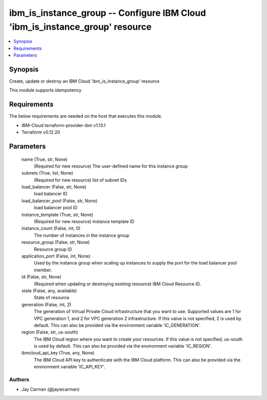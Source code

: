 
ibm_is_instance_group -- Configure IBM Cloud 'ibm_is_instance_group' resource
=============================================================================

.. contents::
   :local:
   :depth: 1


Synopsis
--------

Create, update or destroy an IBM Cloud 'ibm_is_instance_group' resource

This module supports idempotency



Requirements
------------
The below requirements are needed on the host that executes this module.

- IBM-Cloud terraform-provider-ibm v1.13.1
- Terraform v0.12.20



Parameters
----------

  name (True, str, None)
    (Required for new resource) The user-defined name for this instance group


  subnets (True, list, None)
    (Required for new resource) list of subnet IDs


  load_balancer (False, str, None)
    load balancer ID


  load_balancer_pool (False, str, None)
    load balancer pool ID


  instance_template (True, str, None)
    (Required for new resource) instance template ID


  instance_count (False, int, 0)
    The number of instances in the instance group


  resource_group (False, str, None)
    Resource group ID


  application_port (False, int, None)
    Used by the instance group when scaling up instances to supply the port for the load balancer pool member.


  id (False, str, None)
    (Required when updating or destroying existing resource) IBM Cloud Resource ID.


  state (False, any, available)
    State of resource


  generation (False, int, 2)
    The generation of Virtual Private Cloud infrastructure that you want to use. Supported values are 1 for VPC generation 1, and 2 for VPC generation 2 infrastructure. If this value is not specified, 2 is used by default. This can also be provided via the environment variable 'IC_GENERATION'.


  region (False, str, us-south)
    The IBM Cloud region where you want to create your resources. If this value is not specified, us-south is used by default. This can also be provided via the environment variable 'IC_REGION'.


  ibmcloud_api_key (True, any, None)
    The IBM Cloud API key to authenticate with the IBM Cloud platform. This can also be provided via the environment variable 'IC_API_KEY'.













Authors
~~~~~~~

- Jay Carman (@jaywcarman)

